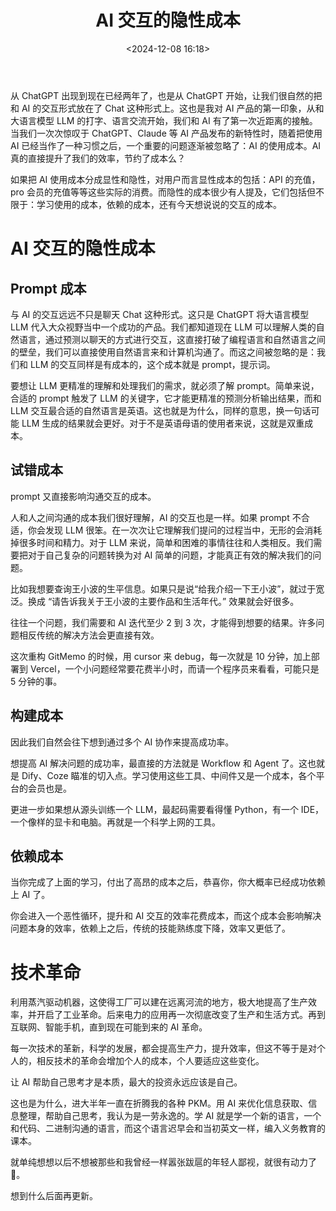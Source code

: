 #+title: AI 交互的隐性成本
#+date: <2024-12-08 16:18>
#+description: 从 ChatGPT 出现到现在已经两年了，也是从 ChatGPT 开始，让我们很自然的把和 AI 的交互形式放在了 Chat 这种形式上。这也是我对 AI 产品的第一印象，从和大语言模型 LLM 的打字、语言交流开始，我们和 AI 有了第一次近距离的接触。当我们一次次惊叹于 ChatGPT、Claude 等 AI 产品发布的新特性时，随着把使用 AI 已经当作了一种习惯之后，一个重要的问题逐渐被忽略了：AI 的使用成本。
#+filetags: Ramble

从 ChatGPT 出现到现在已经两年了，也是从 ChatGPT 开始，让我们很自然的把和 AI 的交互形式放在了 Chat 这种形式上。这也是我对 AI 产品的第一印象，从和大语言模型 LLM 的打字、语言交流开始，我们和 AI 有了第一次近距离的接触。当我们一次次惊叹于 ChatGPT、Claude 等 AI 产品发布的新特性时，随着把使用 AI 已经当作了一种习惯之后，一个重要的问题逐渐被忽略了：AI 的使用成本。AI 真的直接提升了我们的效率，节约了成本么？

如果把 AI 使用成本分成显性和隐性，对用户而言显性成本的包括：API 的充值，pro 会员的充值等等这些实际的消费。而隐性的成本很少有人提及，它们包括但不限于：学习使用的成本，依赖的成本，还有今天想说说的交互的成本。
* AI 交互的隐性成本
** Prompt 成本
与 AI 的交互远远不只是聊天 Chat 这种形式。这只是 ChatGPT 将大语言模型 LLM 代入大众视野当中一个成功的产品。我们都知道现在 LLM 可以理解人类的自然语言，通过预测以聊天的方式进行交互，这直接打破了编程语言和自然语言之间的壁垒，我们可以直接使用自然语言来和计算机沟通了。而这之间被忽略的是：我们和 LLM 的交互同样是有成本的，这个成本就是 prompt，提示词。

要想让 LLM 更精准的理解和处理我们的需求，就必须了解 prompt。简单来说，合适的 prompt 触发了 LLM 的关键字，它才能更精准的预测分析输出结果，而和 LLM 交互最合适的自然语言是英语。这也就是为什么，同样的意思，换一句话可能 LLM 生成的结果就会更好。对于不是英语母语的使用者来说，这就是双重成本。

** 试错成本
prompt 又直接影响沟通交互的成本。

人和人之间沟通的成本我们很好理解，AI 的交互也是一样。如果 prompt 不合适，你会发现 LLM 很笨。在一次次让它理解我们提问的过程当中，无形的会消耗掉很多时间和精力。对于 LLM 来说，简单和困难的事情往往和人类相反。我们需要把对于自己复杂的问题转换为对 AI 简单的问题，才能真正有效的解决我们的问题。

比如我想要查询王小波的生平信息。如果只是说“给我介绍一下王小波”，就过于宽泛。换成 “请告诉我关于王小波的主要作品和生活年代。” 效果就会好很多。

往往一个问题，我们需要和 AI 迭代至少 2 到 3 次，才能得到想要的结果。许多问题相反传统的解决方法会更直接有效。

这次重构 GitMemo 的时候，用 cursor 来 debug，每一次就是 10 分钟，加上部署到 Vercel，一个小问题经常要花费半小时，而请一个程序员来看看，可能只是 5 分钟的事。
** 构建成本
因此我们自然会往下想到通过多个 AI 协作来提高成功率。

想提高 AI 解决问题的成功率，最直接的方法就是 Workflow 和 Agent 了。这也就是 Dify、Coze 瞄准的切入点。学习使用这些工具、中间件又是一个成本，各个平台的会员也是。

更进一步如果想从源头训练一个 LLM，最起码需要看得懂 Python，有一个 IDE，一个像样的显卡和电脑。再就是一个科学上网的工具。

** 依赖成本
当你完成了上面的学习，付出了高昂的成本之后，恭喜你，你大概率已经成功依赖上 AI 了。

你会进入一个恶性循环，提升和 AI 交互的效率花费成本，而这个成本会影响解决问题本身的效率，依赖上之后，传统的技能熟练度下降，效率又更低了。

* 技术革命
利用蒸汽驱动机器，这使得工厂可以建在远离河流的地方，极大地提高了生产效率，并开启了工业革命。后来电力的应用再一次彻底改变了生产和生活方式。再到互联网、智能手机，直到现在可能到来的 AI 革命。

每一次技术的革新，科学的发展，都会提高生产力，提升效率，但这不等于是对个人的，相反技术的革命会增加个人的成本，个人要适应这些变化。

让 AI 帮助自己思考才是本质，最大的投资永远应该是自己。

这也是为什么，进大半年一直在折腾我的各种 PKM。用 AI 来优化信息获取、信息整理，帮助自己思考，我认为是一劳永逸的。学 AI 就是学一个新的语言，一个和代码、二进制沟通的语言，而这个语言迟早会和当初英文一样，编入义务教育的课本。

就单纯想想以后不想被那些和我曾经一样嚣张跋扈的年轻人鄙视，就很有动力了🤣。

想到什么后面再更新。

